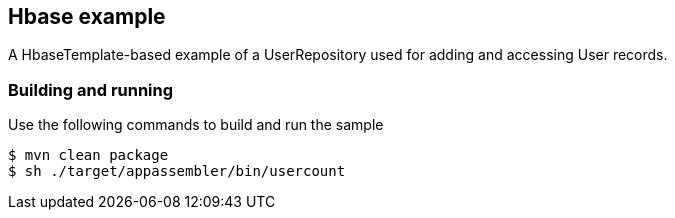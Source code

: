 == Hbase example

A HbaseTemplate-based example of a UserRepository used for adding and accessing User records.

=== Building and running

Use the following commands to build and run the sample

    $ mvn clean package
    $ sh ./target/appassembler/bin/usercount





